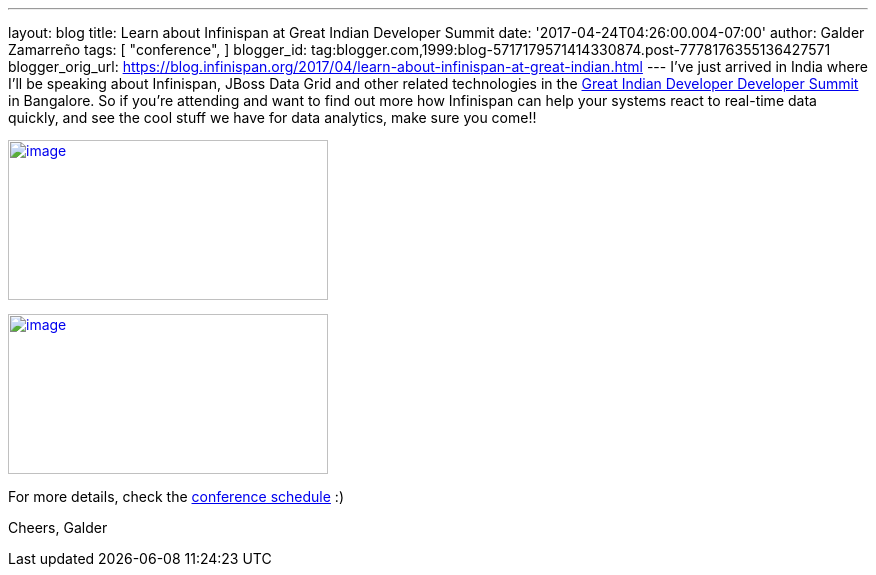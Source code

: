 ---
layout: blog
title: Learn about Infinispan at Great Indian Developer Summit
date: '2017-04-24T04:26:00.004-07:00'
author: Galder Zamarreño
tags: [ "conference",
]
blogger_id: tag:blogger.com,1999:blog-5717179571414330874.post-7778176355136427571
blogger_orig_url: https://blog.infinispan.org/2017/04/learn-about-infinispan-at-great-indian.html
---
I've just arrived in India where I'll be speaking about Infinispan,
JBoss Data Grid and other related technologies in the
http://www.developermarch.com/developersummit/[Great Indian Developer
Developer Summit] in Bangalore. So if you're attending and want to find
out more how Infinispan can help your systems react to real-time data
quickly, and see the cool stuff we have for data analytics, make sure
you come!!


http://www.developermarch.com/developersummit/session.html?insert=Galder[image:https://pbs.twimg.com/media/C97TCtmWsAAIzy4.jpg[image,width=320,height=160]]




http://www.developermarch.com/developersummit/session.html?insert=Galder1[image:https://pbs.twimg.com/media/C-BFyftXkAETr10.jpg[image,width=320,height=160]]


For more details, check the
http://www.developermarch.com/developersummit/schedule.html[conference
schedule] :)

Cheers,
Galder
